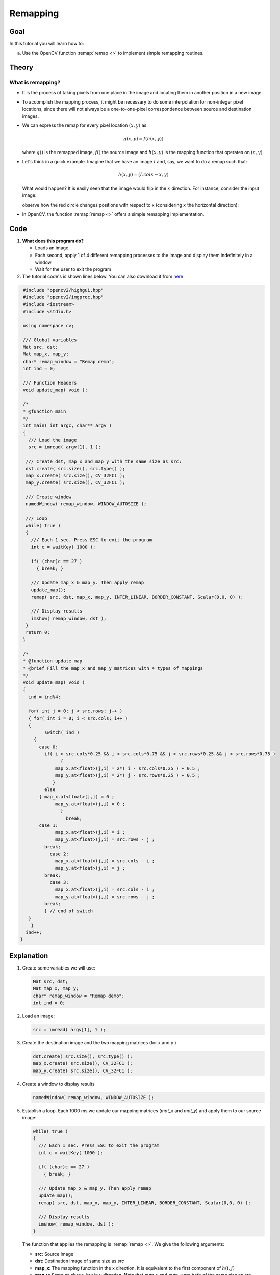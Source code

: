 .. _remap:

Remapping
*********

Goal
====

In this tutorial you will learn how to:

a. Use the OpenCV function :remap:`remap <>` to implement simple remapping routines.

Theory
======

What is remapping?
------------------

* It is the process of taking pixels from one place in the image and locating them in  another position in a new image.

* To accomplish the mapping process, it might be necessary to do some interpolation for non-integer pixel locations, since there will not always be a one-to-one-pixel correspondence between source and destination images.

* We can express the remap for every pixel location :math:`(x,y)` as:

  .. math::

     g(x,y) = f ( h(x,y) )

  where :math:`g()` is the remapped image, :math:`f()` the source image and :math:`h(x,y)` is the mapping function that operates on :math:`(x,y)`.

* Let's think in a quick example. Imagine that we have an image :math:`I` and, say, we want to do  a remap such that:

  .. math::

     h(x,y) = (I.cols - x, y )

  What would happen? It is easily seen that the image would flip in the :math:`x` direction. For instance,  consider the input image:

  .. image:: images/Remap_Tutorial_Theory_0.jpg
           :alt: Original test image
           :width: 120pt
           :align: center

  observe how the red circle changes positions with respect to x (considering :math:`x` the horizontal direction):

  .. image:: images/Remap_Tutorial_Theory_1.jpg
           :alt: Original test image
           :width: 120pt
           :align: center

* In OpenCV, the function :remap:`remap <>` offers a simple remapping implementation.

Code
====

#. **What does this program do?**

   * Loads an image
   * Each second, apply 1 of 4 different remapping processes to the image and display them indefinitely in a window.
   * Wait for the user to exit the program

#. The tutorial code's is shown lines below. You can also download it from `here <https://github.com/Itseez/opencv/tree/master/samples/cpp/tutorial_code/ImgTrans/Remap_Demo.cpp>`_

.. code-block:: cpp

   #include "opencv2/highgui.hpp"
   #include "opencv2/imgproc.hpp"
   #include <iostream>
   #include <stdio.h>

   using namespace cv;

   /// Global variables
   Mat src, dst;
   Mat map_x, map_y;
   char* remap_window = "Remap demo";
   int ind = 0;

   /// Function Headers
   void update_map( void );

   /*
   * @function main
   */
   int main( int argc, char** argv )
   {
     /// Load the image
     src = imread( argv[1], 1 );

    /// Create dst, map_x and map_y with the same size as src:
    dst.create( src.size(), src.type() );
    map_x.create( src.size(), CV_32FC1 );
    map_y.create( src.size(), CV_32FC1 );

    /// Create window
    namedWindow( remap_window, WINDOW_AUTOSIZE );

    /// Loop
    while( true )
    {
      /// Each 1 sec. Press ESC to exit the program
      int c = waitKey( 1000 );

      if( (char)c == 27 )
        { break; }

      /// Update map_x & map_y. Then apply remap
      update_map();
      remap( src, dst, map_x, map_y, INTER_LINEAR, BORDER_CONSTANT, Scalar(0,0, 0) );

      /// Display results
      imshow( remap_window, dst );
    }
    return 0;
   }

   /*
   * @function update_map
   * @brief Fill the map_x and map_y matrices with 4 types of mappings
   */
   void update_map( void )
   {
     ind = ind%4;

     for( int j = 0; j < src.rows; j++ )
     { for( int i = 0; i < src.cols; i++ )
     {
           switch( ind )
       {
         case 0:
           if( i > src.cols*0.25 && i < src.cols*0.75 && j > src.rows*0.25 && j < src.rows*0.75 )
                 {
               map_x.at<float>(j,i) = 2*( i - src.cols*0.25 ) + 0.5 ;
               map_y.at<float>(j,i) = 2*( j - src.rows*0.25 ) + 0.5 ;
              }
           else
         { map_x.at<float>(j,i) = 0 ;
               map_y.at<float>(j,i) = 0 ;
                 }
                   break;
         case 1:
               map_x.at<float>(j,i) = i ;
               map_y.at<float>(j,i) = src.rows - j ;
           break;
             case 2:
               map_x.at<float>(j,i) = src.cols - i ;
               map_y.at<float>(j,i) = j ;
           break;
             case 3:
               map_x.at<float>(j,i) = src.cols - i ;
               map_y.at<float>(j,i) = src.rows - j ;
           break;
           } // end of switch
     }
      }
    ind++;
  }

Explanation
===========

#. Create some variables we will use:

   .. code-block:: cpp

      Mat src, dst;
      Mat map_x, map_y;
      char* remap_window = "Remap demo";
      int ind = 0;

#. Load an image:

   .. code-block:: cpp

      src = imread( argv[1], 1 );

#. Create the destination image and the two mapping matrices (for x and y )

   .. code-block:: cpp

      dst.create( src.size(), src.type() );
      map_x.create( src.size(), CV_32FC1 );
      map_y.create( src.size(), CV_32FC1 );

#. Create a window to  display results

   .. code-block:: cpp

      namedWindow( remap_window, WINDOW_AUTOSIZE );

#. Establish a loop. Each 1000 ms we update our mapping matrices (*mat_x* and *mat_y*) and apply them to our source image:

   .. code-block:: cpp

      while( true )
      {
        /// Each 1 sec. Press ESC to exit the program
        int c = waitKey( 1000 );

        if( (char)c == 27 )
          { break; }

        /// Update map_x & map_y. Then apply remap
        update_map();
        remap( src, dst, map_x, map_y, INTER_LINEAR, BORDER_CONSTANT, Scalar(0,0, 0) );

        /// Display results
        imshow( remap_window, dst );
      }

   The function that applies the remapping is :remap:`remap <>`. We give the following arguments:

   * **src**: Source image
   * **dst**: Destination image of same size as *src*
   * **map_x**: The mapping function in the x direction. It is equivalent to the first component of :math:`h(i,j)`
   * **map_y**: Same as above, but in y direction. Note that *map_y* and *map_x* are both of the same size as *src*
   * **INTER_LINEAR**: The type of interpolation to use for non-integer pixels. This is by default.
   * **BORDER_CONSTANT**: Default

   How do we update our mapping matrices *mat_x* and *mat_y*? Go on reading:

#. **Updating the mapping matrices:**  We are going to perform 4 different mappings:

   a. Reduce the picture to half its size and will display it in the middle:

      .. math::

         h(i,j) = ( 2*i - src.cols/2  + 0.5, 2*j - src.rows/2  + 0.5)

      for all pairs :math:`(i,j)` such that: :math:`\dfrac{src.cols}{4}<i<\dfrac{3 \cdot src.cols}{4}`  and  :math:`\dfrac{src.rows}{4}<j<\dfrac{3 \cdot src.rows}{4}`

   b. Turn the image upside down: :math:`h( i, j ) = (i, src.rows - j)`

   c. Reflect the image from left to right: :math:`h(i,j) = ( src.cols - i, j )`

   d. Combination of b and c: :math:`h(i,j) = ( src.cols - i, src.rows - j )`

  This is expressed in the following snippet. Here, *map_x* represents the first coordinate of *h(i,j)* and *map_y* the second coordinate.

  .. code-block:: cpp

     for( int j = 0; j < src.rows; j++ )
     { for( int i = 0; i < src.cols; i++ )
     {
           switch( ind )
       {
         case 0:
           if( i > src.cols*0.25 && i < src.cols*0.75 && j > src.rows*0.25 && j < src.rows*0.75 )
                 {
               map_x.at<float>(j,i) = 2*( i - src.cols*0.25 ) + 0.5 ;
               map_y.at<float>(j,i) = 2*( j - src.rows*0.25 ) + 0.5 ;
              }
           else
         { map_x.at<float>(j,i) = 0 ;
               map_y.at<float>(j,i) = 0 ;
                 }
                   break;
         case 1:
               map_x.at<float>(j,i) = i ;
               map_y.at<float>(j,i) = src.rows - j ;
           break;
             case 2:
               map_x.at<float>(j,i) = src.cols - i ;
               map_y.at<float>(j,i) = j ;
           break;
             case 3:
               map_x.at<float>(j,i) = src.cols - i ;
               map_y.at<float>(j,i) = src.rows - j ;
           break;
           } // end of switch
     }
       }
      ind++;
     }


Result
======

#. After compiling the code above, you can execute it giving as argument an image path. For instance, by using the following image:

   .. image:: images/Remap_Tutorial_Original_Image.jpg
            :alt: Original test image
            :width: 250pt
            :align: center

#. This is the result of reducing it to half the size and centering it:

   .. image:: images/Remap_Tutorial_Result_0.jpg
            :alt: Result 0 for remapping
            :width: 250pt
            :align: center

#. Turning it upside down:

   .. image:: images/Remap_Tutorial_Result_1.jpg
            :alt: Result 0 for remapping
            :width: 250pt
            :align: center

#. Reflecting it in the x direction:

   .. image:: images/Remap_Tutorial_Result_2.jpg
            :alt: Result 0 for remapping
            :width: 250pt
            :align: center

#. Reflecting it in both directions:

.. image:: images/Remap_Tutorial_Result_3.jpg
         :alt: Result 0 for remapping
         :width: 250pt
         :align: center
